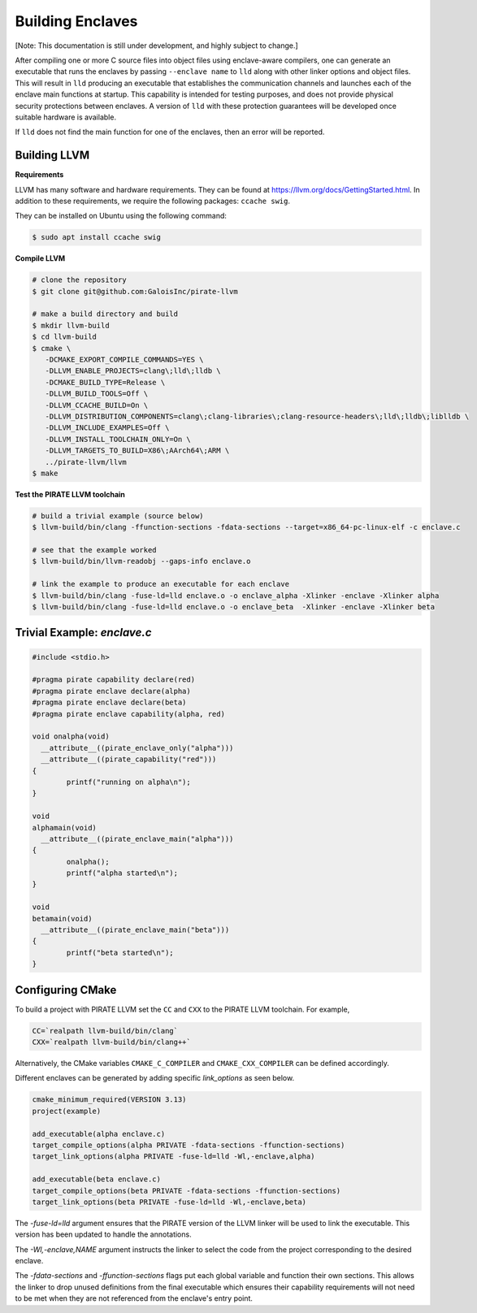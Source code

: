 Building Enclaves
^^^^^^^^^^^^^^^^^

[Note: This documentation is still under development, and highly subject to change.]

After compiling one or more C source files into object files using
enclave-aware compilers, one can generate an executable that runs the
enclaves by passing ``--enclave name`` to ``lld``
along with other linker options and object files.  This will result in
``lld`` producing an executable that establishes the communication
channels and launches each of the enclave main functions at startup.
This capability is intended for testing purposes, and does not
provide physical security protections between enclaves.  A version
of ``lld`` with these protection guarantees will be developed once
suitable hardware is available.

If ``lld`` does not find the main function for one of the enclaves,
then an error will be reported.

Building LLVM
--------------

**Requirements**

LLVM has many software and hardware requirements. They can be found at
https://llvm.org/docs/GettingStarted.html. In addition to these requirements,
we require the following packages: ``ccache swig``.

They can be installed on Ubuntu using the following command:

.. code-block:: sh

    $ sudo apt install ccache swig

**Compile LLVM**

.. code-block:: sh

    # clone the repository
    $ git clone git@github.com:GaloisInc/pirate-llvm

    # make a build directory and build
    $ mkdir llvm-build
    $ cd llvm-build
    $ cmake \
       -DCMAKE_EXPORT_COMPILE_COMMANDS=YES \
       -DLLVM_ENABLE_PROJECTS=clang\;lld\;lldb \
       -DCMAKE_BUILD_TYPE=Release \
       -DLLVM_BUILD_TOOLS=Off \
       -DLLVM_CCACHE_BUILD=On \
       -DLLVM_DISTRIBUTION_COMPONENTS=clang\;clang-libraries\;clang-resource-headers\;lld\;lldb\;liblldb \
       -DLLVM_INCLUDE_EXAMPLES=Off \
       -DLLVM_INSTALL_TOOLCHAIN_ONLY=On \
       -DLLVM_TARGETS_TO_BUILD=X86\;AArch64\;ARM \
       ../pirate-llvm/llvm
    $ make

**Test the PIRATE LLVM toolchain**

.. code-block:: sh

    # build a trivial example (source below)
    $ llvm-build/bin/clang -ffunction-sections -fdata-sections --target=x86_64-pc-linux-elf -c enclave.c

    # see that the example worked
    $ llvm-build/bin/llvm-readobj --gaps-info enclave.o

    # link the example to produce an executable for each enclave
    $ llvm-build/bin/clang -fuse-ld=lld enclave.o -o enclave_alpha -Xlinker -enclave -Xlinker alpha
    $ llvm-build/bin/clang -fuse-ld=lld enclave.o -o enclave_beta  -Xlinker -enclave -Xlinker beta


Trivial Example: `enclave.c`
----------------------------

.. code-block:: c

    #include <stdio.h>

    #pragma pirate capability declare(red)
    #pragma pirate enclave declare(alpha)
    #pragma pirate enclave declare(beta)
    #pragma pirate enclave capability(alpha, red)

    void onalpha(void)
      __attribute__((pirate_enclave_only("alpha")))
      __attribute__((pirate_capability("red")))
    {
            printf("running on alpha\n");
    }

    void
    alphamain(void)
      __attribute__((pirate_enclave_main("alpha")))
    {
            onalpha();
            printf("alpha started\n");
    }

    void
    betamain(void)
      __attribute__((pirate_enclave_main("beta")))
    {
            printf("beta started\n");
    }

Configuring CMake
-----------------

To build a project with PIRATE LLVM set the ``CC`` and ``CXX`` to the PIRATE LLVM toolchain.
For example,

.. code-block:: sh

  CC=`realpath llvm-build/bin/clang`
  CXX=`realpath llvm-build/bin/clang++`

Alternatively, the CMake variables ``CMAKE_C_COMPILER`` and
``CMAKE_CXX_COMPILER`` can be defined accordingly.

Different enclaves can be generated by adding specific `link_options` as seen below.

.. code-block::

    cmake_minimum_required(VERSION 3.13)
    project(example)
    
    add_executable(alpha enclave.c)
    target_compile_options(alpha PRIVATE -fdata-sections -ffunction-sections)
    target_link_options(alpha PRIVATE -fuse-ld=lld -Wl,-enclave,alpha)
    
    add_executable(beta enclave.c)
    target_compile_options(beta PRIVATE -fdata-sections -ffunction-sections)
    target_link_options(beta PRIVATE -fuse-ld=lld -Wl,-enclave,beta)


The `-fuse-ld=lld` argument ensures that the PIRATE version of the LLVM linker will be used
to link the executable. This version has been updated to handle the annotations.

The `-Wl,-enclave,NAME` argument instructs the linker to select the code from the project
corresponding to the desired enclave.

The `-fdata-sections` and `-ffunction-sections` flags put each global variable and function
their own sections. This allows the linker to drop unused definitions from the final executable
which ensures their capability requirements will not need to be met when they are not
referenced from the enclave's entry point.



